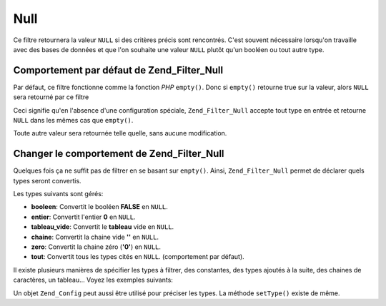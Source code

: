 .. _zend.filter.set.null:

Null
====

Ce filtre retournera la valeur ``NULL`` si des critères précis sont rencontrés. C'est souvent nécessaire
lorsqu'on travaille avec des bases de données et que l'on souhaite une valeur ``NULL`` plutôt qu'un booléen ou
tout autre type.

.. _zend.filter.set.null.default:

Comportement par défaut de Zend_Filter_Null
-------------------------------------------

Par défaut, ce filtre fonctionne comme la fonction *PHP* ``empty()``. Donc si ``empty()`` retourne true sur la
valeur, alors ``NULL`` sera retourné par ce filtre

.. code-block:: php
   :linenos:

   $filter = new Zend_Filter_Null();
   $value  = '';
   $result = $filter->filter($value);
   // retourne null plutôt que la chaine vide

Ceci signifie qu'en l'absence d'une configuration spéciale, ``Zend_Filter_Null`` accepte tout type en entrée et
retourne ``NULL`` dans les mêmes cas que ``empty()``.

Toute autre valeur sera retournée telle quelle, sans aucune modification.

.. _zend.filter.set.null.types:

Changer le comportement de Zend_Filter_Null
-------------------------------------------

Quelques fois ça ne suffit pas de filtrer en se basant sur ``empty()``. Ainsi, ``Zend_Filter_Null`` permet de
déclarer quels types seront convertis.

Les types suivants sont gérés:

- **booleen**: Convertit le booléen **FALSE** en ``NULL``.

- **entier**: Convertit l'entier **0** en ``NULL``.

- **tableau_vide**: Convertit le **tableau** vide en ``NULL``.

- **chaine**: Convertit la chaine vide **''** en ``NULL``.

- **zero**: Convertit la chaine zéro (**'0'**) en ``NULL``.

- **tout**: Convertit tous les types cités en ``NULL``. (comportement par défaut).

Il existe plusieurs manières de spécifier les types à filtrer, des constantes, des types ajoutés à la suite,
des chaines de caractères, un tableau... Voyez les exemples suivants:

.. code-block:: php
   :linenos:

   // convertit false en null
   $filter = new Zend_Filter_Null(Zend_Filter_Null::BOOLEAN);

   // convertit false et 0 en null
   $filter = new Zend_Filter_Null(
       Zend_Filter_Null::BOOLEAN + Zend_Filter_Null::INTEGER
   );

   // convertit false et 0 en null
   $filter = new Zend_Filter_Null( array(
       Zend_Filter_Null::BOOLEAN,
       Zend_Filter_Null::INTEGER
   ));

   // convertit false et 0 en null
   $filter = new Zend_Filter_Null(array(
       'boolean',
       'integer',
   ));

Un objet ``Zend_Config`` peut aussi être utilisé pour préciser les types. La méthode ``setType()`` existe de
même.


